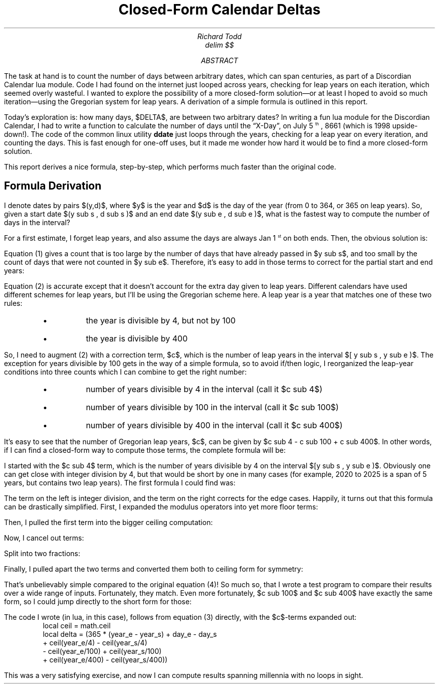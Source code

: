 .nr PS 12
.TL
Closed-Form Calendar Deltas
.AU
Richard Todd
.EQ
delim $$
.EN
.AB
.LP
The task at hand is to count the number of days between arbitrary dates,
which can span centuries, as part of a Discordian Calendar lua module.
Code I had found on the internet just looped across
years, checking for leap years on each iteration, which seemed overly
wasteful.
I wanted to explore the possibility of a more closed-form solution\(emor 
at least I hoped to avoid so much iteration\(emusing the Gregorian system for 
leap years. A derivation of a simple formula is outlined in this report.
.AE
.LP
Today's exploration is: how many days, $DELTA$, are between two arbitrary
dates? In writing a fun lua module for the Discordian Calendar, I had to write a
function to calculate the number of days until the \*QX-Day\*U, on
July 5\*{th\*}, 8661 (which is 1998 upside-down!). The code of the common
linux utility 
.B ddate
just loops through the years, checking for a leap year on every iteration,
and counting the days.  This is fast enough for one-off uses, but it made me
wonder how hard it would be to find a more closed-form solution.
.PP
This report derives a nice formula, step-by-step, which performs much
faster than the original code.
.SH
Formula Derivation
.LP
I denote dates by pairs $(y,d)$, where $y$ is the year and $d$ is the
day of the year (from 0 to 364, or 365 on leap years).  So, given a start
date $(y sub s , d sub s )$ and an end date $(y sub e , d sub e )$, what is
the fastest way to compute the number of days in the interval?
.PP
For a first estimate, I forget leap years, and also assume the days are
always Jan 1\*{st\*} on both ends. Then, the obvious solution
is: 
.\"
.EQ (1)
DELTA = 365 ( y sub e ~-~ y sub s )
.EN
.\"
.LP
Equation (1) gives a count that is too large by the number of days that
have already passed in $y sub s$, and too small by the count of days that
were not counted in $y sub e$.  Therefore, it's easy to add in those terms
to correct for the partial start and end years:
.EQ (2)
DELTA = 365 ( y sub e ~-~ y sub s ) ~+~ d sub e ~-~ d sub s
.EN
.LP
Equation (2) is accurate except that it doesn't account for the extra day
given to leap years.  Different calendars have used different schemes for
leap years, but I'll be using the Gregorian scheme here. A leap year is a year
that matches one of these two rules: 
.RS
.IP \(bu
the year is divisible by 4, but not by 100
.IP \(bu
the year is divisible by 400
.RE
.LP
So, I need to augment (2) with a correction term, $c$, which is
the number of leap years in the interval $[ y sub s , y sub e )$.
The exception for years divisible by 100 gets in the way of a simple formula,
so to avoid \f(CRif/then\fP logic, I reorganized the leap-year conditions into
three counts which I can combine to get the right number:
.RS
.IP \(bu
number of years divisible by 4 in the interval (call it $c sub 4$)
.IP \(bu
number of years divisible by 100 in the interval (call it $c sub 100$)
.IP \(bu
number of years divisible by 400 in the interval (call it $c sub 400$)
.RE
.LP
It's easy to see that the number of Gregorian leap years, $c$, can be given
by $c sub 4 - c sub 100 + c sub 400$.  In other words, if I can find a
closed-form way to compute those terms, the complete formula will be: 
.EQ (3)
DELTA = 365 ( y sub e ~-~ y sub s ) ~+~ d sub e ~-~ d sub s
~+~ c sub 4 ~-~ c sub 100 ~+~ c sub 400
.EN
.\"
.LP
I started with the $c sub 4$ term, which is the number of years divisible by
4 on the interval $[y sub s , y sub e )$.  Obviously one can get close with
integer division by 4, but that would be short by one in many cases (for
example, 2020 to 2025 is a span of 5 years, but contains two leap years). 
The first formula I could find was:
.EQ (4)
c sub 4 ~=~ 
    left floor { { y sub e ~-~ y sub s } over 4 } right floor
  ~+~ left ceil {   
      { ( y sub e ~-~ y sub s )~roman mod~4 ~-~ (-y sub s~roman mod~4) } over 4
    } right ceil
.EN
.LP
The term on the left is integer division, and the term on the right corrects
for the edge cases.  Happily, it turns out that this formula can be drastically
simplified.  First, I expanded the modulus operators into yet more floor
terms:
.EQ
c sub 4 ~=~ 
    left floor { { y sub e ~-~ y sub s } over 4 } right floor
  ~+~ left ceil {   
      { y sub e ~-~ y sub s ~-~ 4 ^
        left floor { { y sub e ~-~ y sub s } over  4 } right floor
        ~+~ y sub s + 4 ^ left floor { { -y sub s } over 4 } right floor 
      } over 4
    } right ceil
.EN
.LP
Then, I pulled the first term into the bigger ceiling computation:
.EQ
c sub 4 ~=~ 
    left ceil {   
      { 4 ^ left floor { { y sub e ~-~ y sub s } over 4 } right floor
       ~+~
        y sub e ~-~ y sub s ~-~ 4 ^
        left floor { { y sub e ~-~ y sub s } over  4 } right floor
        ~+~ y sub s + 4 ^ left floor { { -y sub s } over 4 } right floor 
      } over 4
    } right ceil
.EN
.LP
Now, I cancel out terms:
.EQ
c sub 4 ~=~ 
    left ceil {   
      {  y sub e ~+~ 4 ^ left floor { { -y sub s } over 4 } right floor } over 4
    } right ceil
.EN
.LP
Split into two fractions:
.EQ
c sub 4 ~=~ 
    left ceil {   
      y sub e over 4 ~+~ left floor { { -y sub s } over 4 } right floor
    } right ceil
.EN
.LP
Finally, I pulled apart the two terms and converted them both to ceiling form
for symmetry:
.EQ (5)
c sub 4 ~=~ left ceil { y sub e over 4 } right ceil
            ~-~
            left ceil { y sub s over 4 } right ceil
.EN
.LP
That's unbelievably simple compared to the original equation (4)! So much so,
that I wrote a test program to compare their results over a wide range of
inputs. Fortunately, they match.  Even more fortunately, $c sub 100$ and 
$c sub 400$ have exactly the same form, so I could jump directly to the short
form for those:
.EQ (6)
c sub 100 ~mark =~ left ceil { y sub e over 100 } right ceil
            ~-~
            left ceil { y sub s over 100 } right ceil
.EN
.EQ (7)
c sub 400 ~lineup =~ left ceil { y sub e over 400 } right ceil
            ~-~
            left ceil { y sub s over 400 } right ceil
.EN
.LP
The code I wrote (in lua, in this case), follows from equation (3) directly,
with the $c$-terms expanded out:
.RS
.nf
.ft CR
local ceil = math.ceil
local delta = (365 * (year_e - year_s) + day_e - day_s
        + ceil(year_e/4)   - ceil(year_s/4)
        - ceil(year_e/100) + ceil(year_s/100)
        + ceil(year_e/400) - ceil(year_s/400))
.ft P
.fi
.RE
.LP
This was a very satisfying exercise, and now I can compute results spanning
millennia with no loops in sight.
.\" vim: filetype=nroff:tw=77:noet:
